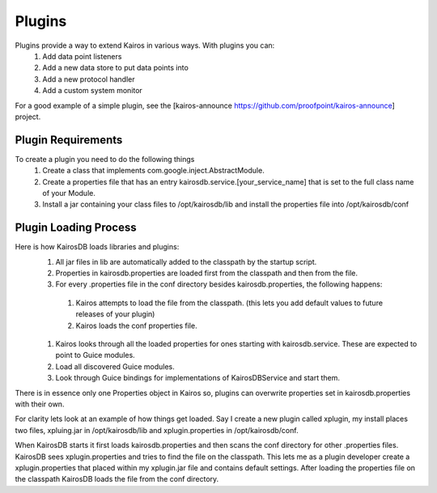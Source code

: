 =======
Plugins
=======

Plugins provide a way to extend Kairos in various ways.  With plugins you can:
  #. Add data point listeners
  #. Add a new data store to put data points into
  #. Add a new protocol handler
  #. Add a custom system monitor

For a good example of a simple plugin, see the [kairos-announce https://github.com/proofpoint/kairos-announce] project.  

-------------------
Plugin Requirements
-------------------
To create a plugin you need to do the following things
  #. Create a class that implements com.google.inject.AbstractModule.
  #. Create a properties file that has an entry kairosdb.service.[your_service_name] that is set to the full class name of your Module.
  #. Install a jar containing your class files to /opt/kairosdb/lib and install the properties file into /opt/kairosdb/conf

----------------------
Plugin Loading Process
----------------------
Here is how KairosDB loads libraries and plugins:
  #. All jar files in lib are automatically added to the classpath by the startup script.
  #. Properties in kairosdb.properties are loaded first from the classpath and then from the file.
  #. For every .properties file in the conf directory besides kairosdb.properties, the following happens:

    #. Kairos attempts to load the file from the classpath.  (this lets you add default values to future releases of your plugin)
    #. Kairos loads the conf properties file.

  #. Kairos looks through all the loaded properties for ones starting with kairosdb.service.  These are expected to point to Guice modules.
  #. Load all discovered Guice modules.
  #. Look through Guice bindings for implementations of KairosDBService and start them.

There is in essence only one Properties object in Kairos so, plugins can overwrite properties set in kairosdb.properties with their own.

For clarity lets look at an example of how things get loaded.  Say I create a new plugin called xplugin, my install places two files, xpluing.jar in /opt/kairosdb/lib and xplugin.properties in /opt/kairosdb/conf.

When KairosDB starts it first loads kairosdb.properties and then scans the conf directory for other .properties files.  KairosDB sees xplugin.properties and tries to find the file on the classpath.  This lets me as a plugin developer create a xplugin.properties that placed within my xplugin.jar file and contains default settings.  After loading the properties file on the classpath KairosDB loads the file from the conf directory.
